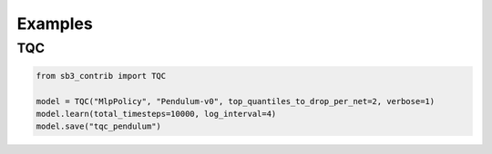 .. _examples:

Examples
========

TQC
---

.. code-block:: python

  from sb3_contrib import TQC

  model = TQC("MlpPolicy", "Pendulum-v0", top_quantiles_to_drop_per_net=2, verbose=1)
  model.learn(total_timesteps=10000, log_interval=4)
  model.save("tqc_pendulum")

.. PyBullet: Normalizing input features
.. ------------------------------------
..
.. Normalizing input features may be essential to successful training of an RL agent
.. (by default, images are scaled but not other types of input),
.. for instance when training on `PyBullet <https://github.com/bulletphysics/bullet3/>`__ environments. For that, a wrapper exists and
.. will compute a running average and standard deviation of input features (it can do the same for rewards).
..
..
.. .. note::
..
.. 	you need to install pybullet with ``pip install pybullet``
..
..
.. .. image:: ../_static/img/colab-badge.svg
..    :target: https://colab.research.google.com/github/Stable-Baselines-Team/rl-colab-notebooks/blob/sb3/pybullet.ipynb
..
..
.. .. code-block:: python
..
..   import gym
..   import pybullet_envs
..
..   from stable_baselines3.common.vec_env import DummyVecEnv, VecNormalize
..   from stable_baselines3 import PPO
..
..   env = DummyVecEnv([lambda: gym.make("HalfCheetahBulletEnv-v0")])
..   # Automatically normalize the input features and reward
..   env = VecNormalize(env, norm_obs=True, norm_reward=True,
..                      clip_obs=10.)
..
..   model = PPO('MlpPolicy', env)
..   model.learn(total_timesteps=2000)

